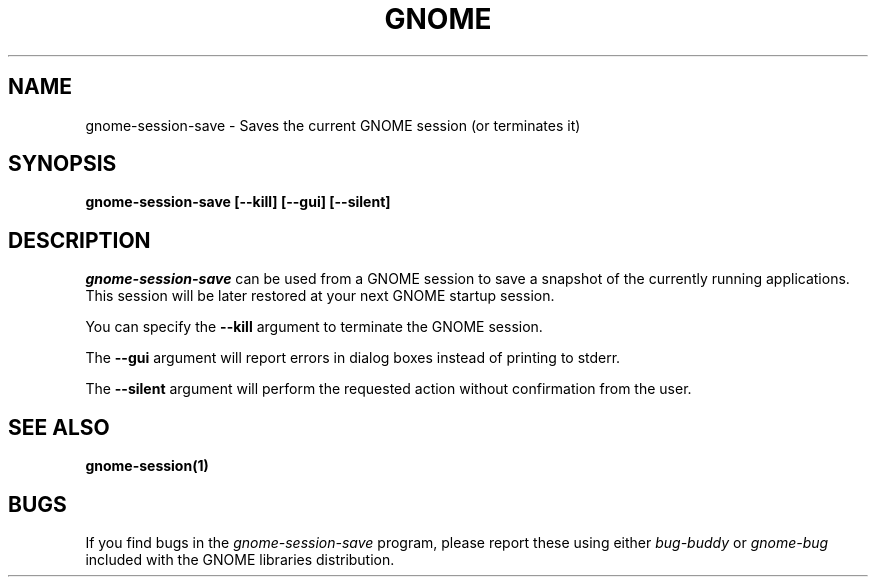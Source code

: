 .\" 
.\" gnome-session-save manual page.
.\" (C) 2000 Miguel de Icaza (miguel@helixcode.com)
.\"
.TH GNOME 1 "GNOME 1.0"
.SH NAME
gnome-session-save \- Saves the current GNOME session (or terminates it)
.SH SYNOPSIS
.B gnome-session-save [\-\-kill] [\-\-gui] [\-\-silent]
.SH DESCRIPTION
\fIgnome-session-save\fP can be used from a GNOME session to save a snapshot
of the currently running applications.  This session will be later
restored at your next GNOME startup session.
.PP
You can specify the 
.B \-\-kill 
argument to terminate the GNOME session.

The
.B \-\-gui
argument will report errors in dialog boxes instead of printing to stderr.

The
.B \-\-silent
argument will perform the requested action without confirmation from the user.

.SH SEE ALSO
.BR gnome-session(1)
.SH BUGS
If you find bugs in the \fIgnome-session-save\fP program, please report
these using either \fIbug-buddy\fP or \fIgnome-bug\fP included with the GNOME
libraries distribution.
